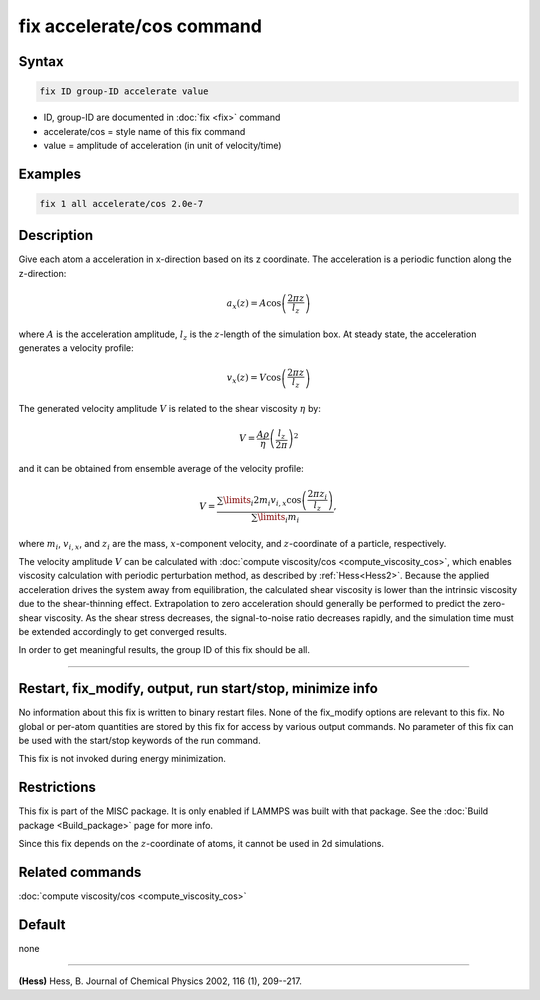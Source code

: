 .. index:: fix accelerate/cos

fix accelerate/cos command
==========================

Syntax
""""""

.. code-block:: LAMMPS

   fix ID group-ID accelerate value

* ID, group-ID are documented in :doc:`fix <fix>` command
* accelerate/cos = style name of this fix command
* value = amplitude of acceleration (in unit of velocity/time)


Examples
""""""""

.. code-block:: LAMMPS

   fix 1 all accelerate/cos 2.0e-7

Description
"""""""""""

Give each atom a acceleration in x-direction based on its z coordinate.
The acceleration is a periodic function along the z-direction:

.. math::

   a_{x}(z) = A \cos \left(\frac{2 \pi z}{l_{z}}\right)

where :math:`A` is the acceleration amplitude, :math:`l_z` is the
:math:`z`-length of the simulation box.
At steady state, the acceleration generates a velocity profile:

.. math::

   v_{x}(z) = V \cos \left(\frac{2 \pi z}{l_{z}}\right)

The generated velocity amplitude :math:`V` is related to the
shear viscosity :math:`\eta` by:

.. math::

   V = \frac{A \rho}{\eta}\left(\frac{l_{z}}{2 \pi}\right)^{2}

and it can be obtained from ensemble average of the velocity profile:

.. math::

   V = \frac{\sum\limits_i 2 m_{i} v_{i, x} \cos \left(\frac{2 \pi z_i}{l_{z}}\right)}{\sum\limits_i m_{i}},

where :math:`m_i`, :math:`v_{i,x}`, and :math:`z_i` are the mass,
:math:`x`-component velocity, and :math:`z`-coordinate of a particle,
respectively.

The velocity amplitude :math:`V` can be calculated with :doc:`compute
viscosity/cos <compute_viscosity_cos>`, which enables viscosity
calculation with periodic perturbation method, as described by
:ref:`Hess<Hess2>`.  Because the applied acceleration drives the system
away from equilibration, the calculated shear viscosity is lower than
the intrinsic viscosity due to the shear-thinning effect.  Extrapolation
to zero acceleration should generally be performed to predict the
zero-shear viscosity.  As the shear stress decreases, the
signal-to-noise ratio decreases rapidly, and the simulation time must be
extended accordingly to get converged results.

In order to get meaningful results, the group ID of this fix should be all.

----------

Restart, fix_modify, output, run start/stop, minimize info
"""""""""""""""""""""""""""""""""""""""""""""""""""""""""""

No information about this fix is written to binary restart files.
None of the fix_modify options are relevant to this fix.
No global or per-atom quantities are stored by this fix for access by various
output commands.  No parameter of this fix can be used with the start/stop
keywords of the run command.

This fix is not invoked during energy minimization.

Restrictions
""""""""""""

This fix is part of the MISC package.  It is only enabled if LAMMPS was
built with that package.  See the :doc:`Build package <Build_package>`
page for more info.

Since this fix depends on the :math:`z`-coordinate of atoms, it cannot be used
in 2d simulations.

Related commands
""""""""""""""""

:doc:`compute viscosity/cos <compute_viscosity_cos>`

Default
"""""""
none

----------

.. _Hess2:

**(Hess)** Hess, B. Journal of Chemical Physics 2002, 116 (1), 209--217.
